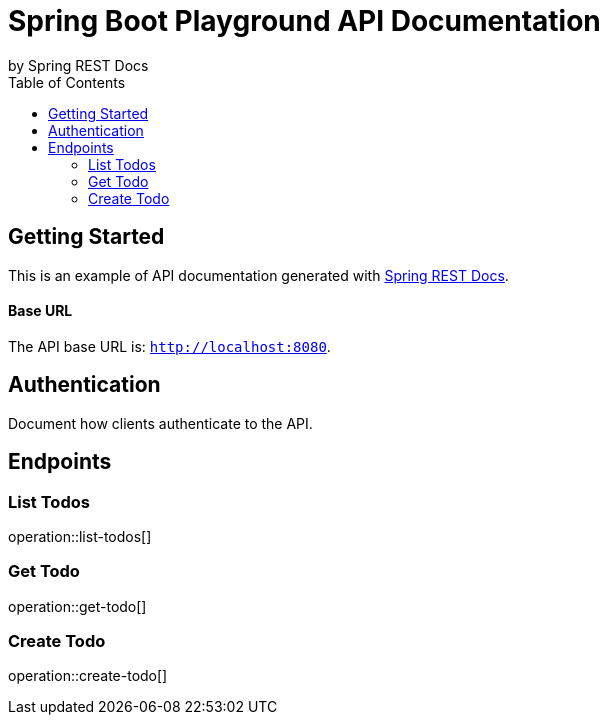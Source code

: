 = Spring Boot Playground API Documentation
by Spring REST Docs
:toc: left
:toclevels: 2

== Getting Started

This is an example of API documentation generated with https://spring.io/projects/spring-restdocs[Spring REST Docs].

[discrete]
==== Base URL

The API base URL is: `http://localhost:8080`.

== Authentication

Document how clients authenticate to the API.

== Endpoints

=== List Todos

operation::list-todos[]

=== Get Todo

operation::get-todo[]

=== Create Todo

operation::create-todo[]